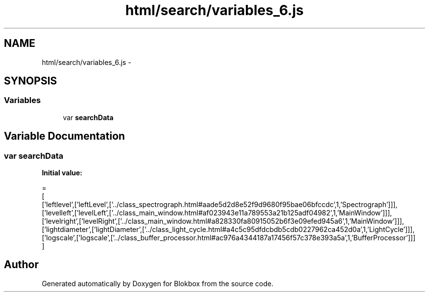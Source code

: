 .TH "html/search/variables_6.js" 3 "Sat May 16 2015" "Blokbox" \" -*- nroff -*-
.ad l
.nh
.SH NAME
html/search/variables_6.js \- 
.SH SYNOPSIS
.br
.PP
.SS "Variables"

.in +1c
.ti -1c
.RI "var \fBsearchData\fP"
.br
.in -1c
.SH "Variable Documentation"
.PP 
.SS "var searchData"
\fBInitial value:\fP
.PP
.nf
=
[
  ['leftlevel',['leftLevel',['\&.\&./class_spectrograph\&.html#aade5d2d8e52f9d9680f95bae06bfccdc',1,'Spectrograph']]],
  ['levelleft',['levelLeft',['\&.\&./class_main_window\&.html#af023943e11a789553a21b125adf04982',1,'MainWindow']]],
  ['levelright',['levelRight',['\&.\&./class_main_window\&.html#a828330fa80915052b6f3e09efed945a6',1,'MainWindow']]],
  ['lightdiameter',['lightDiameter',['\&.\&./class_light_cycle\&.html#a4c5c95dfdcbdb5cdb0227962ca452d0a',1,'LightCycle']]],
  ['logscale',['logscale',['\&.\&./class_buffer_processor\&.html#ac976a4344187a17456f57c378e393a5a',1,'BufferProcessor']]]
]
.fi
.SH "Author"
.PP 
Generated automatically by Doxygen for Blokbox from the source code\&.
